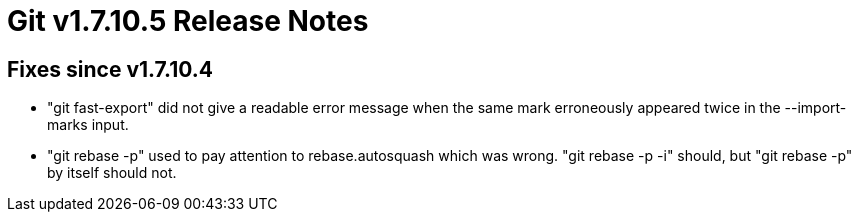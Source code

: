 Git v1.7.10.5 Release Notes
===========================

Fixes since v1.7.10.4
---------------------

 * "git fast-export" did not give a readable error message when the
   same mark erroneously appeared twice in the --import-marks input.

 * "git rebase -p" used to pay attention to rebase.autosquash which
    was wrong.  "git rebase -p -i" should, but "git rebase -p" by
    itself should not.
